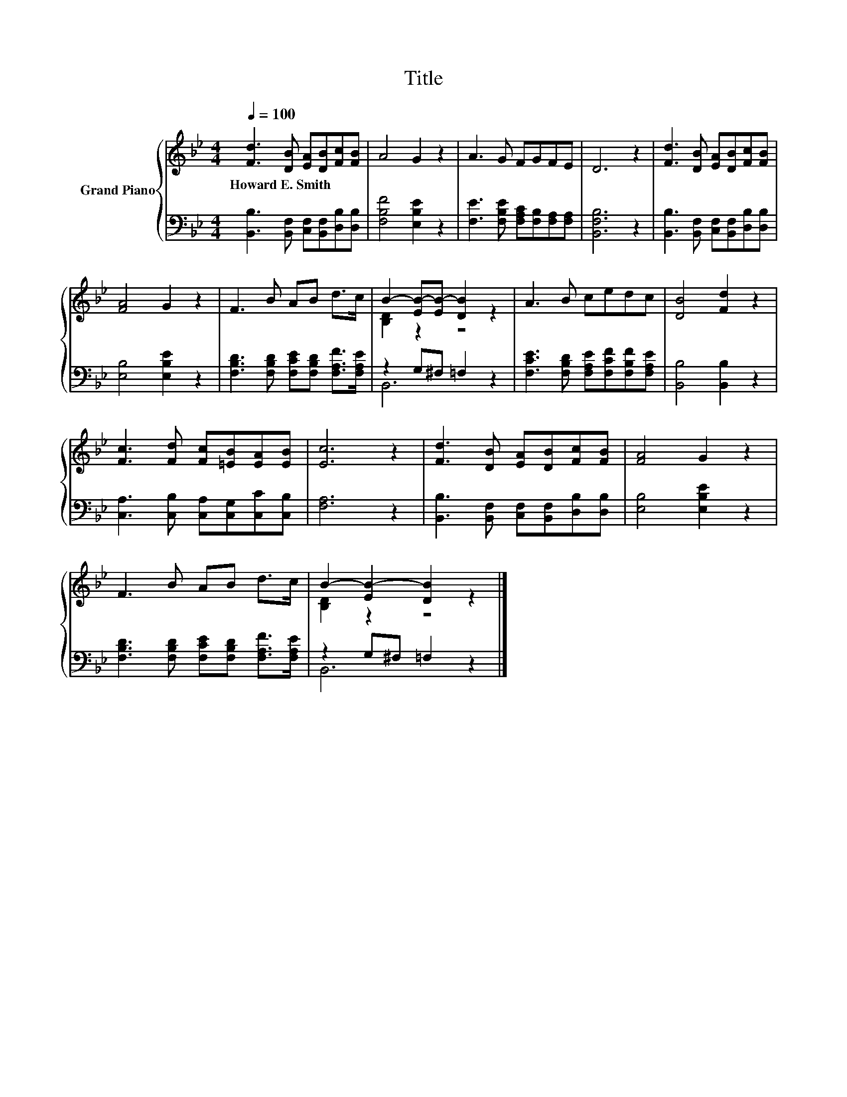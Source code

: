 X:1
T:Title
%%score { ( 1 3 ) | ( 2 4 ) }
L:1/8
Q:1/4=100
M:4/4
K:Bb
V:1 treble nm="Grand Piano"
V:3 treble 
V:2 bass 
V:4 bass 
V:1
 [Fd]3 [DB] [EA][DB][Fc][FB] | A4 G2 z2 | A3 G FGFE | D6 z2 | [Fd]3 [DB] [EA][DB][Fc][FB] | %5
w: Howard~E.~Smith * * * * *|||||
 [FA]4 G2 z2 | F3 B AB d>c | B2- [EB-][EB-] [DB]2 z2 | A3 B cedc | [DB]4 [Fd]2 z2 | %10
w: |||||
 [Fc]3 [Fd] [Fc][=EB][EA][EB] | [Ec]6 z2 | [Fd]3 [DB] [EA][DB][Fc][FB] | [FA]4 G2 z2 | %14
w: ||||
 F3 B AB d>c | B2- [EB-]2 [DB]2 z2 |] %16
w: ||
V:2
 [B,,B,]3 [B,,F,] [C,F,][B,,F,][D,B,][D,B,] | [F,B,F]4 [E,B,E]2 z2 | %2
 [F,E]3 [F,B,E] [F,A,C][F,B,][F,A,][F,A,] | [B,,F,B,]6 z2 | %4
 [B,,B,]3 [B,,F,] [C,F,][B,,F,][D,B,][D,B,] | [E,B,]4 [E,B,E]2 z2 | %6
 [F,B,D]3 [F,B,D] [F,CE][F,B,D] [F,A,F]>[F,A,E] | z2 G,^F, =F,2 z2 | %8
 [F,CE]3 [F,B,D] [F,A,E][F,CF][F,B,F][F,A,E] | [B,,B,]4 [B,,B,]2 z2 | %10
 [C,A,]3 [C,B,] [C,A,][C,G,][C,C][C,B,] | [F,A,]6 z2 | [B,,B,]3 [B,,F,] [C,F,][B,,F,][D,B,][D,B,] | %13
 [E,B,]4 [E,B,E]2 z2 | [F,B,D]3 [F,B,D] [F,CE][F,B,D] [F,A,F]>[F,A,E] | z2 G,^F, =F,2 z2 |] %16
V:3
 x8 | x8 | x8 | x8 | x8 | x8 | x8 | [B,D]2 z2 z4 | x8 | x8 | x8 | x8 | x8 | x8 | x8 | %15
 [B,D]2 z2 z4 |] %16
V:4
 x8 | x8 | x8 | x8 | x8 | x8 | x8 | B,,6 z2 | x8 | x8 | x8 | x8 | x8 | x8 | x8 | B,,6 z2 |] %16


